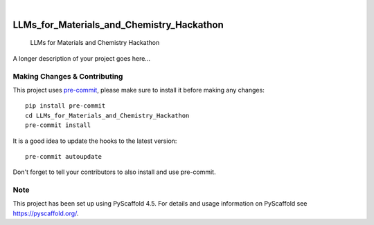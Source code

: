 .. These are examples of badges you might want to add to your README:
   please update the URLs accordingly

    .. image:: https://api.cirrus-ci.com/github/<USER>/LLMs_for_Materials_and_Chemistry_Hackathon.svg?branch=main
        :alt: Built Status
        :target: https://cirrus-ci.com/github/<USER>/LLMs_for_Materials_and_Chemistry_Hackathon
    .. image:: https://readthedocs.org/projects/LLMs_for_Materials_and_Chemistry_Hackathon/badge/?version=latest
        :alt: ReadTheDocs
        :target: https://LLMs_for_Materials_and_Chemistry_Hackathon.readthedocs.io/en/stable/
    .. image:: https://img.shields.io/coveralls/github/<USER>/LLMs_for_Materials_and_Chemistry_Hackathon/main.svg
        :alt: Coveralls
        :target: https://coveralls.io/r/<USER>/LLMs_for_Materials_and_Chemistry_Hackathon
    .. image:: https://img.shields.io/pypi/v/LLMs_for_Materials_and_Chemistry_Hackathon.svg
        :alt: PyPI-Server
        :target: https://pypi.org/project/LLMs_for_Materials_and_Chemistry_Hackathon/
    .. image:: https://img.shields.io/conda/vn/conda-forge/LLMs_for_Materials_and_Chemistry_Hackathon.svg
        :alt: Conda-Forge
        :target: https://anaconda.org/conda-forge/LLMs_for_Materials_and_Chemistry_Hackathon
    .. image:: https://pepy.tech/badge/LLMs_for_Materials_and_Chemistry_Hackathon/month
        :alt: Monthly Downloads
        :target: https://pepy.tech/project/LLMs_for_Materials_and_Chemistry_Hackathon
    .. image:: https://img.shields.io/twitter/url/http/shields.io.svg?style=social&label=Twitter
        :alt: Twitter
        :target: https://twitter.com/LLMs_for_Materials_and_Chemistry_Hackathon

.. image:: https://img.shields.io/badge/-PyScaffold-005CA0?logo=pyscaffold
    :alt: Project generated with PyScaffold
    :target: https://pyscaffold.org/

|

==========================================
LLMs_for_Materials_and_Chemistry_Hackathon
==========================================


    LLMs for Materials and Chemistry Hackathon


A longer description of your project goes here...


.. _pyscaffold-notes:

Making Changes & Contributing
=============================

This project uses `pre-commit`_, please make sure to install it before making any
changes::

    pip install pre-commit
    cd LLMs_for_Materials_and_Chemistry_Hackathon
    pre-commit install

It is a good idea to update the hooks to the latest version::

    pre-commit autoupdate

Don't forget to tell your contributors to also install and use pre-commit.

.. _pre-commit: https://pre-commit.com/

Note
====

This project has been set up using PyScaffold 4.5. For details and usage
information on PyScaffold see https://pyscaffold.org/.
